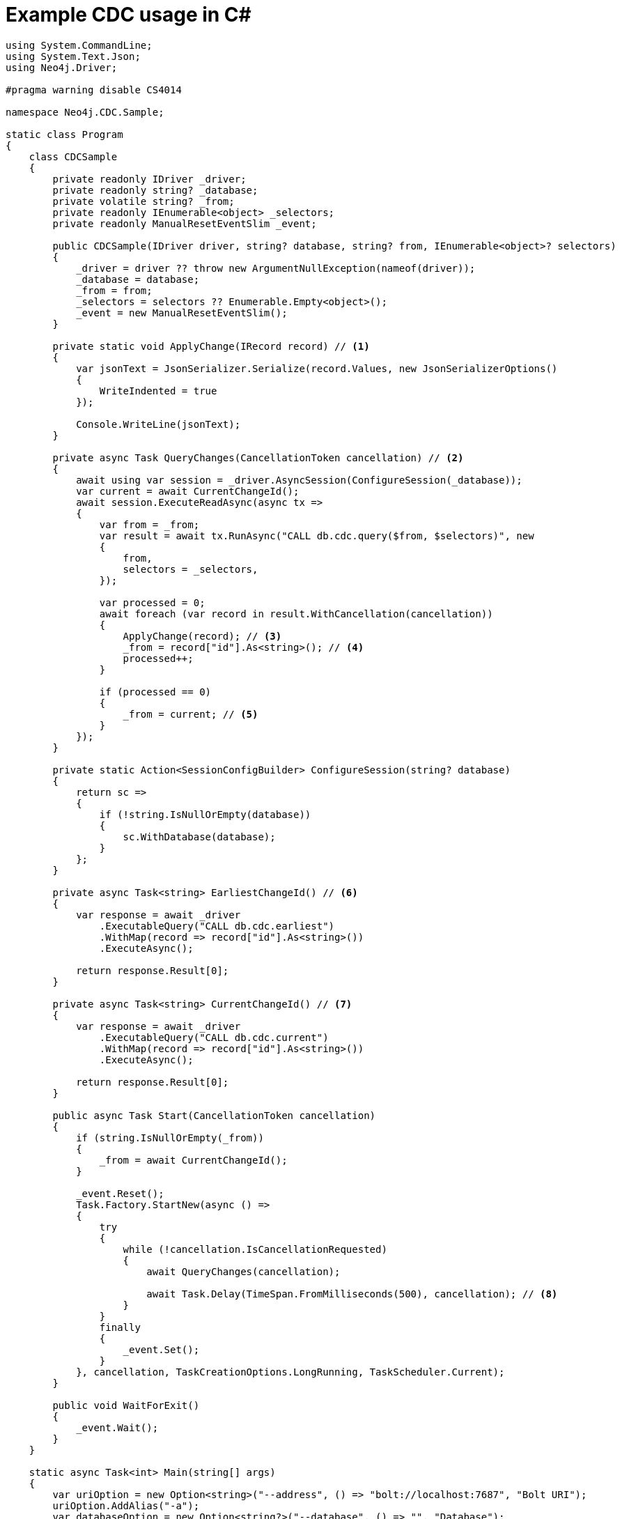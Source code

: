= Example CDC usage in C#

[source, csharp, role="nocollapse"]
----
using System.CommandLine;
using System.Text.Json;
using Neo4j.Driver;

#pragma warning disable CS4014

namespace Neo4j.CDC.Sample;

static class Program
{
    class CDCSample
    {
        private readonly IDriver _driver;
        private readonly string? _database;
        private volatile string? _from;
        private readonly IEnumerable<object> _selectors;
        private readonly ManualResetEventSlim _event;

        public CDCSample(IDriver driver, string? database, string? from, IEnumerable<object>? selectors)
        {
            _driver = driver ?? throw new ArgumentNullException(nameof(driver));
            _database = database;
            _from = from;
            _selectors = selectors ?? Enumerable.Empty<object>();
            _event = new ManualResetEventSlim();
        }

        private static void ApplyChange(IRecord record) // <1>
        {
            var jsonText = JsonSerializer.Serialize(record.Values, new JsonSerializerOptions()
            {
                WriteIndented = true
            });

            Console.WriteLine(jsonText);
        }

        private async Task QueryChanges(CancellationToken cancellation) // <2>
        {
            await using var session = _driver.AsyncSession(ConfigureSession(_database));
            var current = await CurrentChangeId();
            await session.ExecuteReadAsync(async tx =>
            {
                var from = _from;
                var result = await tx.RunAsync("CALL db.cdc.query($from, $selectors)", new
                {
                    from,
                    selectors = _selectors,
                });

                var processed = 0;
                await foreach (var record in result.WithCancellation(cancellation))
                {
                    ApplyChange(record); // <3>
                    _from = record["id"].As<string>(); // <4>
                    processed++;
                }

                if (processed == 0)
                {
                    _from = current; // <5>
                }
            });
        }

        private static Action<SessionConfigBuilder> ConfigureSession(string? database)
        {
            return sc =>
            {
                if (!string.IsNullOrEmpty(database))
                {
                    sc.WithDatabase(database);
                }
            };
        }

        private async Task<string> EarliestChangeId() // <6>
        {
            var response = await _driver
                .ExecutableQuery("CALL db.cdc.earliest")
                .WithMap(record => record["id"].As<string>())
                .ExecuteAsync();

            return response.Result[0];
        }

        private async Task<string> CurrentChangeId() // <7>
        {
            var response = await _driver
                .ExecutableQuery("CALL db.cdc.current")
                .WithMap(record => record["id"].As<string>())
                .ExecuteAsync();

            return response.Result[0];
        }

        public async Task Start(CancellationToken cancellation)
        {
            if (string.IsNullOrEmpty(_from))
            {
                _from = await CurrentChangeId();
            }

            _event.Reset();
            Task.Factory.StartNew(async () =>
            {
                try
                {
                    while (!cancellation.IsCancellationRequested)
                    {
                        await QueryChanges(cancellation);

                        await Task.Delay(TimeSpan.FromMilliseconds(500), cancellation); // <8>
                    }
                }
                finally
                {
                    _event.Set();
                }
            }, cancellation, TaskCreationOptions.LongRunning, TaskScheduler.Current);
        }

        public void WaitForExit()
        {
            _event.Wait();
        }
    }

    static async Task<int> Main(string[] args)
    {
        var uriOption = new Option<string>("--address", () => "bolt://localhost:7687", "Bolt URI");
        uriOption.AddAlias("-a");
        var databaseOption = new Option<string?>("--database", () => "", "Database");
        databaseOption.AddAlias("-d");
        var usernameOption = new Option<string>("--username", () => "neo4j", "Username");
        usernameOption.AddAlias("-u");
        var passwordOption = new Option<string>("--password", () => "passw0rd", "Password");
        passwordOption.AddAlias("-p");
        var fromOption = new Option<string?>("--from", () => null, "Change identifier to query changes from");
        fromOption.AddAlias("-f");

        var cmd = new RootCommand("Sample CDC application");
        cmd.AddOption(uriOption);
        cmd.AddOption(databaseOption);
        cmd.AddOption(usernameOption);
        cmd.AddOption(passwordOption);
        cmd.AddOption(fromOption);

        cmd.SetHandler(ctx =>
        {
            var cancellation = ctx.GetCancellationToken();
            var uri = ctx.ParseResult.GetValueForOption(uriOption);
            var database = ctx.ParseResult.GetValueForOption(databaseOption);
            var username = ctx.ParseResult.GetValueForOption(usernameOption);
            var password = ctx.ParseResult.GetValueForOption(passwordOption);
            var from = ctx.ParseResult.GetValueForOption(fromOption);

            DoRootCommand(cancellation, uri!, username!, password!, database, from)
                .Wait(cancellation);
        });

        return await cmd.InvokeAsync(args);
    }

    private static async Task DoRootCommand(CancellationToken cancellation, string uri, string username,
        string password,
        string? database, string? from)
    {
        try
        {
            var selectors = new List<object>
            {
                // new // <9>
                // {
                //     select = "n", labels = new[] { "Person", "Employee" }
                // },
            };
            await using var driver = GraphDatabase.Driver(uri, AuthTokens.Basic(username, password));
            var service = new CDCSample(driver, database, from, selectors);

            await service.Start(cancellation);

            await Console.Out.WriteLineAsync("starting...");
            service.WaitForExit();
            await Console.Out.WriteLineAsync("quitting...");
        }
        catch (Exception e)
        {
            await Console.Error.WriteLineAsync("Error: " + e);
        }
    }
}
----

<1> This method is called once for each change event. It should be replaced based on your use case.
<2> This method fetches the changes from the database.
<3> Here we call a method once for each change.
<4> Note that `ExecuteReadAsync` may retry failing queries. In order to avoid seeing the same change twice, we update the cursor as we apply the changes.
<5> The cursor is moved forward to keep it up to date. 
This may not be necessary in your use case. 
See xref:getting-started/key-considerations.adoc#cursor-management[Cursor Management] for details.
<6> Use this function to get the earliest available change id.
<7> Use this function to get the current change id.
<8> Here we wait for 500 milliseconds so that `QueryChanges` gets called repeatedly.
<9> Here you can use a filter to receive only the changes you are interested in. 
The out-commented line would select only node changes that have both `Person` and `Employee` labels.